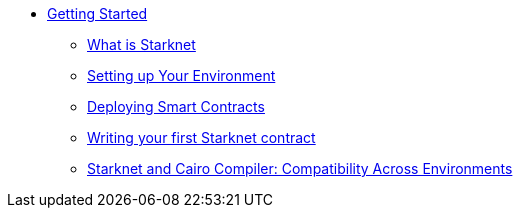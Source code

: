 * xref:index.adoc[Getting Started]
    ** xref:intro_starknet.adoc[What is Starknet]
    ** xref:environment_setup.adoc[Setting up Your Environment]
    ** xref:deploying_contracts.adoc[Deploying Smart Contracts]
    ** xref:writing_first_contract.adoc[Writing your first Starknet contract]
    ** xref:compatibility.adoc[Starknet and Cairo Compiler: Compatibility Across Environments]